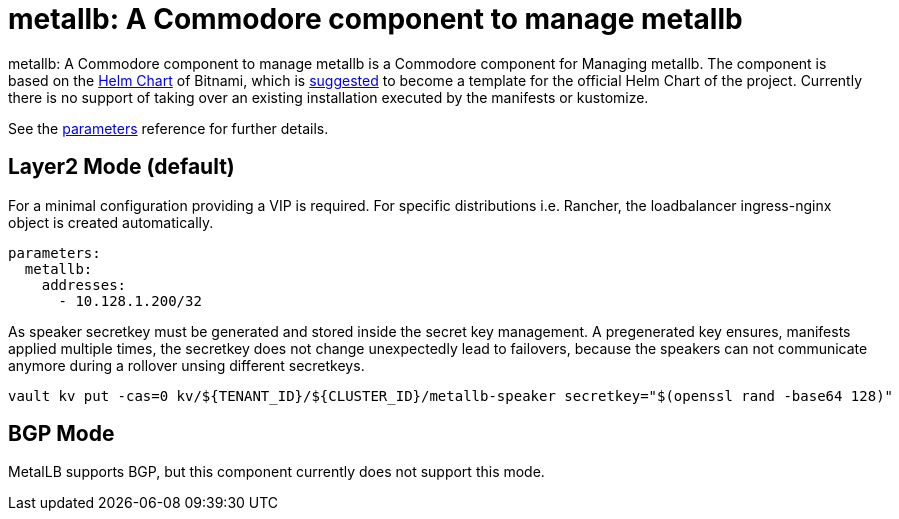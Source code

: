 = metallb: A Commodore component to manage metallb

{doctitle} is a Commodore component for Managing metallb. The component is based on the https://hub.kubeapps.com/charts/bitnami/metallb[Helm Chart] of Bitnami, which is https://github.com/metallb/metallb/issues/653[suggested] to become a template for the official Helm Chart of the project. Currently there is no support of taking over an existing installation executed by the manifests or kustomize.


See the xref:references/parameters.adoc[parameters] reference for further details.


== Layer2 Mode (default)

For a minimal configuration providing a VIP is required. For specific distributions i.e. Rancher, the loadbalancer ingress-nginx object is created automatically.

```
parameters:
  metallb:
    addresses:
      - 10.128.1.200/32
```

As speaker secretkey must be generated and stored inside the secret key management. A pregenerated key ensures, manifests applied multiple times, the secretkey does not change unexpectedly lead to failovers, because the speakers can not communicate anymore during a rollover unsing different secretkeys.

```
vault kv put -cas=0 kv/${TENANT_ID}/${CLUSTER_ID}/metallb-speaker secretkey="$(openssl rand -base64 128)"
```

== BGP Mode

MetalLB supports BGP, but this component currently does not support this mode.
